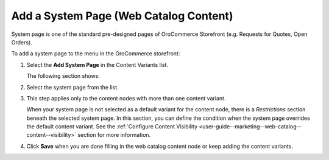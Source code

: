 .. _user-guide--marketing--web-catalog--content-variant-system-page:

.. start

Add a System Page (Web Catalog Content)
"""""""""""""""""""""""""""""""""""""""

System page is one of the standard pre-designed pages of OroCommerce Storefront (e.g. Requests for Quotes, Open Orders).

To add a system page to the menu in the OroCommerce storefront:

#. Select the **Add System Page** in the Content Variants list.

   The following section shows:

   .. image:: /user_guide/img/marketing/web_catalogs/WebCatalogCreateContentVariantsSystemPage.png
      :class: with-border

#. Select the system page from the list.

#. This step applies only to the content nodes with more than one content variant.

   When your system page is not selected as a default variant for the content node, there is a *Restrictions* section beneath the selected system page. In this section, you can define the condition when the system page overrides the default content variant. See the :ref:`Configure Content Visibility <user-guide--marketing--web-catalog--content--visibility>` section for more information.

#. Click **Save** when you are done filling in the web catalog content node or keep adding the content variants.

.. stop